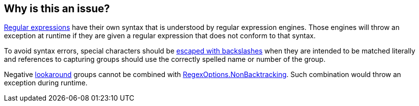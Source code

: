 == Why is this an issue?

https://learn.microsoft.com/en-us/dotnet/standard/base-types/regular-expressions[Regular expressions] have their own syntax that is understood by regular expression engines. Those engines will throw an exception at runtime if they are given a regular expression that does not conform to that syntax.

To avoid syntax errors, special characters should be https://learn.microsoft.com/en-us/dotnet/standard/base-types/character-escapes-in-regular-expressions[escaped with backslashes] when they are intended to be matched literally and references to capturing groups should use the correctly spelled name or number of the group.

Negative https://learn.microsoft.com/en-us/dotnet/standard/base-types/regular-expression-language-quick-reference#lookarounds-at-a-glance[lookaround] groups cannot be combined with https://learn.microsoft.com/en-us/dotnet/standard/base-types/backtracking-in-regular-expressions[RegexOptions.NonBacktracking]. Such combination would throw an exception during runtime.
